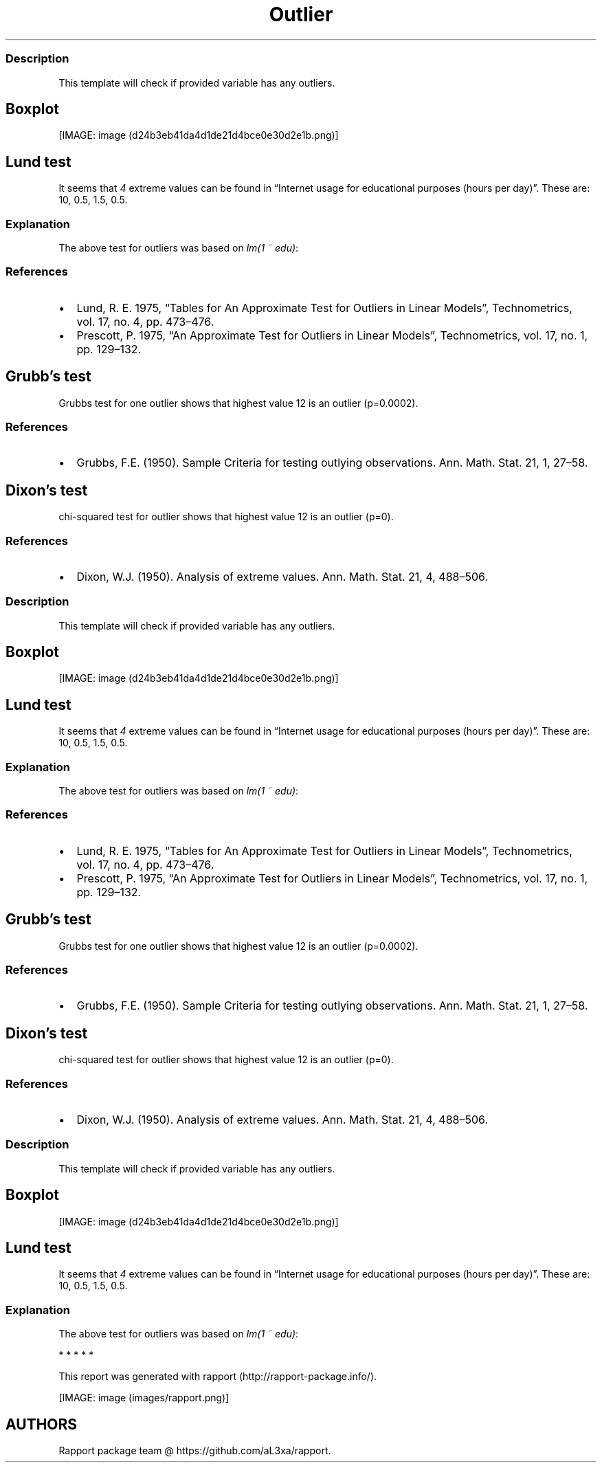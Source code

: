 .\"t
.TH Outlier "" "2011\[en]04\[en]26 20:25 CET" "tests"
.SS Description
.PP
This template will check if provided variable has any outliers.
.SH Boxplot
.PP
[IMAGE: image (d24b3eb41da4d1de21d4bce0e30d2e1b.png)]
.SH Lund test
.PP
It seems that \f[I]4\f[] extreme values can be found in \[lq]Internet
usage for educational purposes (hours per day)\[rq].
These are: 10, 0.5, 1.5, 0.5.
.SS Explanation
.PP
The above test for outliers was based on \f[I]lm(1 ~ edu)\f[]:
.PP
.TS
tab(@);
l l l l l.
T{
T}@T{
\f[B]Estimate\f[]
T}@T{
\f[B]Std. Error\f[]
T}@T{
\f[B]t value\f[]
T}@T{
\f[B]Pr(>|t|)\f[]
T}
_
T{
(Intercept)
T}@T{
2.0481
T}@T{
0.078
T}@T{
26.2677
T}@T{
0
T}
.TE
.SS References
.IP \[bu] 2
Lund, R.
E.
1975, \[lq]Tables for An Approximate Test for Outliers in Linear
Models\[rq], Technometrics, vol.\ 17, no.
4, pp.\ 473\[en]476.
.IP \[bu] 2
Prescott, P.
1975, \[lq]An Approximate Test for Outliers in Linear Models\[rq],
Technometrics, vol.\ 17, no.
1, pp.\ 129\[en]132.
.SH Grubb's test
.PP
Grubbs test for one outlier shows that highest value 12 is an outlier
(p=0.0002).
.SS References
.IP \[bu] 2
Grubbs, F.E.
(1950).
Sample Criteria for testing outlying observations.
Ann.
Math.
Stat.
21, 1, 27\[en]58.
.SH Dixon's test
.PP
chi-squared test for outlier shows that highest value 12 is an outlier
(p=0).
.SS References
.IP \[bu] 2
Dixon, W.J.
(1950).
Analysis of extreme values.
Ann.
Math.
Stat.
21, 4, 488\[en]506.
.SS Description
.PP
This template will check if provided variable has any outliers.
.SH Boxplot
.PP
[IMAGE: image (d24b3eb41da4d1de21d4bce0e30d2e1b.png)]
.SH Lund test
.PP
It seems that \f[I]4\f[] extreme values can be found in \[lq]Internet
usage for educational purposes (hours per day)\[rq].
These are: 10, 0.5, 1.5, 0.5.
.SS Explanation
.PP
The above test for outliers was based on \f[I]lm(1 ~ edu)\f[]:
.PP
.TS
tab(@);
l l l l l.
T{
T}@T{
\f[B]Estimate\f[]
T}@T{
\f[B]Std. Error\f[]
T}@T{
\f[B]t value\f[]
T}@T{
\f[B]Pr(>|t|)\f[]
T}
_
T{
(Intercept)
T}@T{
2.0481
T}@T{
0.078
T}@T{
26.2677
T}@T{
0
T}
.TE
.SS References
.IP \[bu] 2
Lund, R.
E.
1975, \[lq]Tables for An Approximate Test for Outliers in Linear
Models\[rq], Technometrics, vol.\ 17, no.
4, pp.\ 473\[en]476.
.IP \[bu] 2
Prescott, P.
1975, \[lq]An Approximate Test for Outliers in Linear Models\[rq],
Technometrics, vol.\ 17, no.
1, pp.\ 129\[en]132.
.SH Grubb's test
.PP
Grubbs test for one outlier shows that highest value 12 is an outlier
(p=0.0002).
.SS References
.IP \[bu] 2
Grubbs, F.E.
(1950).
Sample Criteria for testing outlying observations.
Ann.
Math.
Stat.
21, 1, 27\[en]58.
.SH Dixon's test
.PP
chi-squared test for outlier shows that highest value 12 is an outlier
(p=0).
.SS References
.IP \[bu] 2
Dixon, W.J.
(1950).
Analysis of extreme values.
Ann.
Math.
Stat.
21, 4, 488\[en]506.
.SS Description
.PP
This template will check if provided variable has any outliers.
.SH Boxplot
.PP
[IMAGE: image (d24b3eb41da4d1de21d4bce0e30d2e1b.png)]
.SH Lund test
.PP
It seems that \f[I]4\f[] extreme values can be found in \[lq]Internet
usage for educational purposes (hours per day)\[rq].
These are: 10, 0.5, 1.5, 0.5.
.SS Explanation
.PP
The above test for outliers was based on \f[I]lm(1 ~ edu)\f[]:
.PP
.TS
tab(@);
l l l l l.
T{
T}@T{
\f[B]Estimate\f[]
T}@T{
\f[B]Std. Error\f[]
T}@T{
\f[B]t value\f[]
T}@T{
\f[B]Pr(>|t|)\f[]
T}
_
T{
(Intercept)
T}@T{
2.0481
T}@T{
0.078
T}@T{
26.2677
T}@T{
0
T}
.TE
.PP
   *   *   *   *   *
.PP
This report was generated with rapport (http://rapport-package.info/).
.PP
[IMAGE: image (images/rapport.png)]
.SH AUTHORS
Rapport package team \@ https://github.com/aL3xa/rapport.
